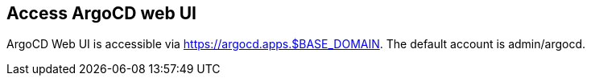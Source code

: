 == Access ArgoCD web UI

ArgoCD Web UI is accessible via https://argocd.apps.$BASE_DOMAIN. The default account is admin/argocd.
